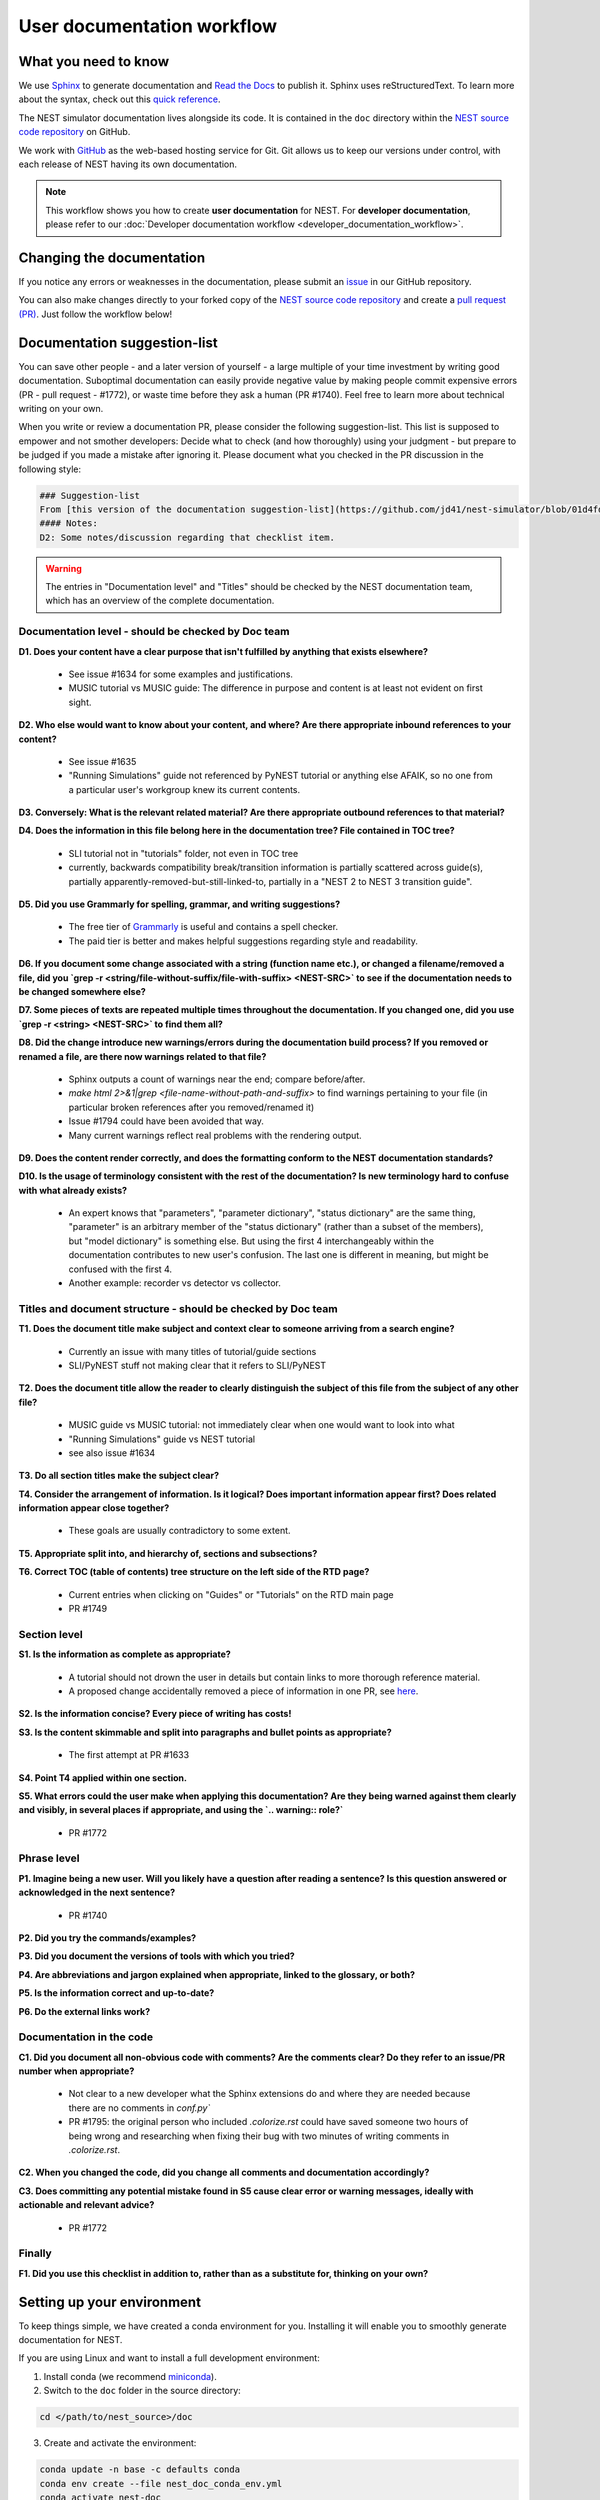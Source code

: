 User documentation workflow
###########################

What you need to know
+++++++++++++++++++++

We use `Sphinx <https://www.sphinx-doc.org/en/master/>`_ to generate documentation and `Read the Docs <https://readthedocs.org/>`_ to publish it. Sphinx uses reStructuredText. To learn more about the syntax, check out this `quick reference <https://thomas-cokelaer.info/tutorials/sphinx/rest_syntax.html>`_.

The NEST simulator documentation lives alongside its code. It is contained in the ``doc`` directory within the `NEST source code repository <https://github.com/nest/nest-simulator>`_ on GitHub.

We work with `GitHub <https://www.github.com>`_ as the web-based hosting service for Git. Git allows us to keep our versions under control, with each release of NEST having its own documentation.

.. image:: ../_static/img/documentation_workflow.png
  :width: 500
  :alt: Alternative text


.. note::
   This workflow shows you how to create **user documentation** for NEST. For **developer documentation**, please refer to our :doc:`Developer documentation workflow <developer_documentation_workflow>`.

Changing the documentation
++++++++++++++++++++++++++

If you notice any errors or weaknesses in the documentation, please submit an `issue <https://github.com/nest/nest-simulator/issues>`_ in our GitHub repository.

You can also make changes directly to your forked copy of the `NEST source code repository <https://github.com/nest/nest-simulator>`_ and create a `pull request (PR) <https://github.com/nest/nest-simulator/pulls>`_. Just follow the workflow below!

Documentation suggestion-list
+++++++++++++++++++++++++++++
.. WARNING: If you change the list, you must change the link in the Markdown snippet!
..
..
.. To create/add items to that list, I (@jd41) looked through
..   - my own nestdoc_problems file I sent around a few months ago, with the stuff that was problematic for me when I learned NEST
..   - cursorily through open and closed documentation PRs, to see what problems occur more often (but I didn't see that much there)
..   - some technical writing/documentation checklists I found on the internet.
..
.. Technical writing checklists online:
..
.. https://medium.com/technical-writing-is-easy/checklists-in-technical-writing-ec732e6b9643 relatively short, on level of small texts, seems reasonable (but partially superfluous through Grammarly)
.. https://hmc.tamu.edu/Files/070822TSC%20Writers%20CheckList%20A.pdf low level, may have been mostly/completely obviated by Grammarly
.. http://techwhirl-1-wpengine.netdna-ssl.com/wp-content/uploads/2014/02/Documentation-Review-Checklist.docx Doc level, not so relevant in my opinion
.. https://clickhelp.com/clickhelp-technical-writing-blog/using-checklists-in-technical-writing/ short and seemed useful
.. http://www.people.ku.edu/~cmckit/TechComm/TC-Scoring-Checklist.htm rather "grading rubric" than "checklist", high-level concepts
.. https://msu.edu/course/be/485/bewritingguideV2.0.pdf very thorough guide and long, not really a checklist
..
.. Book: Atul Gawande: "The Checklist Manifesto", examples of how organizations improved their operations by introducing checklists (e.g. doctors cutting mortality after operations by 1/3 - didn't read it so far, though)

You can save other people - and a later version of yourself - a large multiple of your time investment by writing good documentation. Suboptimal documentation can easily provide negative value by making people commit expensive errors (PR - pull request - #1772), or waste time before they ask a human (PR #1740). Feel free to learn more about technical writing on your own.

When you write or review a documentation PR, please consider the following suggestion-list. This list is supposed to empower and not smother developers: Decide what to check (and how thoroughly) using your judgment - but prepare to be judged if you made a mistake after ignoring it. Please document what you checked in the PR discussion in the following style:

.. code-block::

   ### Suggestion-list
   From [this version of the documentation suggestion-list](https://github.com/jd41/nest-simulator/blob/01d4fdff0342690025f57bad7f045712cbd40f19/doc/documentation_workflow/user_documentation_workflow.rst#documentation-suggestion-list), I checked D1-D3, P1-P3, C2.
   #### Notes:
   D2: Some notes/discussion regarding that checklist item.

.. warning::
   The entries in "Documentation level" and "Titles" should be checked by the NEST documentation team, which has an overview of the complete documentation.

Documentation level - should be checked by Doc team
~~~~~~~~~~~~~~~~~~~~~~~~~~~~~~~~~~~~~~~~~~~~~~~~~~~
**D1. Does your content have a clear purpose that isn't fulfilled by anything that exists elsewhere?**

   - See issue #1634 for some examples and justifications.
   - MUSIC tutorial vs MUSIC guide: The difference in purpose and content is at least not evident on first sight.

**D2. Who else would want to know about your content, and where? Are there appropriate inbound references to your content?**

   - See issue #1635
   - "Running Simulations" guide not referenced by PyNEST tutorial or anything else AFAIK, so no one from a particular user's workgroup knew its current contents.

**D3. Conversely: What is the relevant related material? Are there appropriate outbound references to that material?**

**D4. Does the information in this file belong here in the documentation tree? File contained in TOC tree?**

   - SLI tutorial not in "tutorials" folder, not even in TOC tree
   - currently, backwards compatibility break/transition information is partially scattered across guide(s), partially apparently-removed-but-still-linked-to, partially in a "NEST 2 to NEST 3 transition guide".

**D5. Did you use Grammarly for spelling, grammar, and writing suggestions?**
   
   - The free tier of `Grammarly <https://www.grammarly.com/>`_ is useful and contains a spell checker.
   - The paid tier is better and makes helpful suggestions regarding style and readability.

**D6. If you document some change associated with a string (function name etc.), or changed a filename/removed a file, did you `grep -r <string/file-without-suffix/file-with-suffix> <NEST-SRC>` to see if the documentation needs to be changed somewhere else?**

**D7. Some pieces of texts are repeated multiple times throughout the documentation. If you changed one, did you use `grep -r <string> <NEST-SRC>` to find them all?**

**D8. Did the change introduce new warnings/errors during the documentation build process? If you removed or renamed a file, are there now warnings related to that file?**
   
   - Sphinx outputs a count of warnings near the end; compare before/after.
   - `make html 2>&1|grep <file-name-without-path-and-suffix>` to find warnings pertaining to your file (in particular broken references after you removed/renamed it)
   - Issue #1794 could have been avoided that way.
   - Many current warnings reflect real problems with the rendering output.

**D9. Does the content render correctly, and does the formatting conform to the NEST documentation standards?**

**D10. Is the usage of terminology consistent with the rest of the documentation? Is new terminology hard to confuse with what already exists?**

   - An expert knows that "parameters", "parameter dictionary", "status dictionary" are the same thing, "parameter" is an arbitrary member of the "status dictionary" (rather than a subset of the members), but "model dictionary" is something else. But using the first 4 interchangeably within the documentation contributes to new user's confusion. The last one is different in meaning, but might be confused with the first 4.
   - Another example: recorder vs detector vs collector.

Titles and document structure - should be checked by Doc team
~~~~~~~~~~~~~~~~~~~~~~~~~~~~~~~~~~~~~~~~~~~~~~~~~~~~~~~~~~~~~
**T1. Does the document title make subject and context clear to someone arriving from a search engine?**
   
   - Currently an issue with many titles of tutorial/guide sections
   - SLI/PyNEST stuff not making clear that it refers to SLI/PyNEST

**T2. Does the document title allow the reader to clearly distinguish the subject of this file from the subject of any other file?**
   
   - MUSIC guide vs MUSIC tutorial: not immediately clear when one would want to look into what
   - "Running Simulations" guide vs NEST tutorial
   - see also issue #1634

.. not sure about this checklist entry, it may lead to too-verbose titles

**T3. Do all section titles make the subject clear?**

**T4. Consider the arrangement of information. Is it logical? Does important information appear first? Does related information appear close together?**
   
   - These goals are usually contradictory to some extent.

**T5. Appropriate split into, and hierarchy of, sections and subsections?**

**T6. Correct TOC (table of contents) tree structure on the left side of the RTD page?**
   
   - Current entries when clicking on "Guides" or "Tutorials" on the RTD main page
   - PR #1749

Section level
~~~~~~~~~~~~~
**S1. Is the information as complete as appropriate?**
   
   - A tutorial should not drown the user in details but contain links to more thorough reference material.
   - A proposed change accidentally removed a piece of information in one PR, see `here <https://github.com/nest/nest-simulator/pull/1740#issuecomment-701348226>`_.

**S2. Is the information concise? Every piece of writing has costs!**

**S3. Is the content skimmable and split into paragraphs and bullet points as appropriate?**
   
   - The first attempt at PR #1633

**S4. Point T4 applied within one section.**

**S5. What errors could the user make when applying this documentation? Are they being warned against them clearly and visibly, in several places if appropriate, and using the `.. warning:: role?`**
    
   - PR #1772

Phrase level
~~~~~~~~~~~~
**P1. Imagine being a new user. Will you likely have a question after reading a sentence? Is this question answered or acknowledged in the next sentence?**
   
   - PR #1740

**P2. Did you try the commands/examples?**

**P3. Did you document the versions of tools with which you tried?**

**P4. Are abbreviations and jargon explained when appropriate, linked to the glossary, or both?**

**P5. Is the information correct and up-to-date?**

**P6. Do the external links work?**

Documentation in the code
~~~~~~~~~~~~~~~~~~~~~~~~~
**C1. Did you document all non-obvious code with comments? Are the comments clear? Do they refer to an issue/PR number when appropriate?**
   
   - Not clear to a new developer what the Sphinx extensions do and where they are needed because there are no comments in `conf.py``
   - PR #1795: the original person who included `.colorize.rst` could have saved someone two hours of being wrong and researching when fixing their bug with two minutes of writing comments in `.colorize.rst`.

**C2. When you changed the code, did you change all comments and documentation accordingly?**

**C3. Does committing any potential mistake found in S5 cause clear error or warning messages, ideally with actionable and relevant advice?**
   
   - PR #1772

Finally
~~~~~~~
**F1. Did you use this checklist in addition to, rather than as a substitute for, thinking on your own?**

Setting up your environment
+++++++++++++++++++++++++++

To keep things simple, we have created a conda environment for you. Installing it will enable you to smoothly generate documentation for NEST.

If you are using Linux and want to install a full development environment:

1. Install conda (we recommend `miniconda <https://docs.conda.io/en/latest/miniconda.html#>`_).

2. Switch to the ``doc`` folder in the source directory:

.. code-block:: bash

    cd </path/to/nest_source>/doc

3. Create and activate the environment:

.. code-block:: bash

   conda update -n base -c defaults conda
   conda env create --file nest_doc_conda_env.yml
   conda activate nest-doc

4. If you want to deactivate or delete the build environment:

.. code-block:: bash

   conda deactivate
   conda remove --name nest-doc --all

Generating documentation with Sphinx
++++++++++++++++++++++++++++++++++++

Now that you activated your environment, you can generate HTML files using Sphinx.

Rendering HTML
~~~~~~~~~~~~~~

Using Sphinx, you can build documentation locally and preview it offline:

1. Go to the ``doc`` folder in the source directory:

.. code-block:: bash

    cd </path/to/nest_source>/doc

2. Generate HTML files:

.. code-block:: bash

   make html

3. Preview files. They are then located in ``./_build/html``:

.. code-block:: bash

   cd ./_build/html
   browser filename.html

Editing and creating pages
~~~~~~~~~~~~~~~~~~~~~~~~~~

To edit existing `reStructuredText <https://thomas-cokelaer.info/tutorials/sphinx/rest_syntax.html>`_ files or to create new ones, follow the steps below:

1. You can edit and/or add ``.rst`` files in the ``doc`` directory using your editor of choice.

2. Pay attention to the checklist above

3. Save your changes.

4. Re-render documentation as described above.

Previewing on Read the Docs (optional)
++++++++++++++++++++++++++++++++++++++

Proceed as follows to preview your version of the documentation on Read the Docs.

1. Check that unwanted directories are listed in ``.gitignore``:

.. code-block:: bash

   _build
   _static
   _templates

2. Add, commit and push your changes to GitHub.

3. Go to `Read the Docs <https://readthedocs.org/>`_. Sign up for an account if you don't have one.

4. `Import <https://readthedocs.org/dashboard/import/>`_ the project.

5. Enter the details of your project in the ``repo`` field and hit ``Create``.

6. `Build your documentation <https://docs.readthedocs.io/en/stable/intro/import-guide.html#building-your-documentation>`_.

This allows you to preview your work on your Read the Docs account. In order to see the changes on the official NEST simulator documentation, please submit a PR (see below).

Creating pull request (PR)
++++++++++++++++++++++++++

When you feel your documentation work is finished, you can create a `PR <https://nest.github.io/nest-simulator/development_workflow#create-a-pull-request>`_ to the ``master`` branch of the NEST Source Code Repository. Your PR will be reviewed by our NEST Documentation Team!
